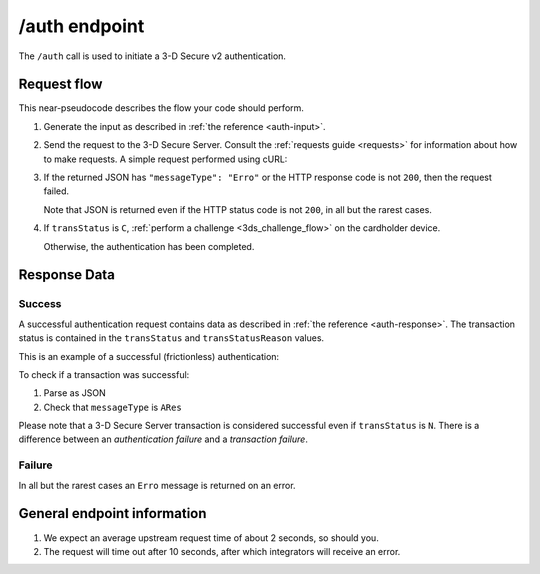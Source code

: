 .. _auth-usage:

##############
/auth endpoint
##############

The ``/auth`` call is used to initiate a 3-D Secure v2 authentication.

************
Request flow
************

This near-pseudocode describes the flow your code should perform.

.. TODO

   Add compliance information for Mastercard/Visa requests.

1. Generate the input as described in :ref:`the reference <auth-input>`.

2. Send the request to the 3-D Secure Server. Consult the :ref:`requests guide
   <requests>` for information about how to make requests.
   A simple request performed using cURL:

   .. code-block:: bash
       :caption: /auth request example using cURL

       # First, add request json to file 'input.json'
       APIKEY=********-****-****-****-************
       curl -H "APIKey: $APIKEY" \
            -H 'Content-Type: application/json; charset=utf-8' \
            -d @input.json \
               https://service.sandbox.3dsecure.io/auth

3. If the returned JSON has ``"messageType": "Erro"`` or the HTTP response code
   is not ``200``, then the request failed.

   Note that JSON is returned even if the HTTP status code is not ``200``, in
   all but the rarest cases.

4. If ``transStatus`` is ``C``, :ref:`perform a challenge <3ds_challenge_flow>`
   on the cardholder device.

   Otherwise, the authentication has been completed.

*************
Response Data
*************

Success
=======

A successful authentication request contains data as described in :ref:`the
reference <auth-response>`.
The transaction status is contained in the ``transStatus`` and
``transStatusReason`` values.

This is an example of a successful (frictionless) authentication:

.. code-block:: json
  :caption: Examples Authentication Response (ARes)
  :linenos:

  {
    "acsOperatorID": "3dsecure.io-standin-acs",
    "acsReferenceNumber": "3dsecure.io-standin-acs",
    "acsTransID": "43163cd0-c849-4924-82c1-7bec32b94881",
    "authenticationValue": "1qjyGT2+HSxGuPg9YrCLSXc/J0s",
    "dsReferenceNumber": "3dsecure.io-standin-ds",
    "dsTransID": "1cf815e5-cc85-436f-8e13-9f5e5aea731f",
    "eci": "05",
    "messageType": "ARes",
    "messageVersion": "2.1.0",
    "threeDSServerTransID": "3f1ed47a-2edc-4b0e-a4cf-bdb0f65d48c6",
    "transStatus": "Y"
  }


To check if a transaction was successful:

1. Parse as JSON
2. Check that ``messageType`` is ``ARes``

Please note that a 3-D Secure Server transaction is considered successful even if
``transStatus`` is ``N``. There is a difference between an *authentication
failure* and a *transaction failure*.

Failure
=======

In all but the rarest cases an ``Erro`` message is returned on an error.

****************************
General endpoint information
****************************

1. We expect an average upstream request time of about 2 seconds, so should
   you.
2. The request will time out after 10 seconds, after which integrators will
   receive an error.

